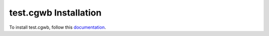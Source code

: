 test.cgwb Installation
=================================================================================

To install test.cgwb, follow this `documentation <http://plone.org/documentation/kb/installing-add-ons-quick-how-to>`_.


